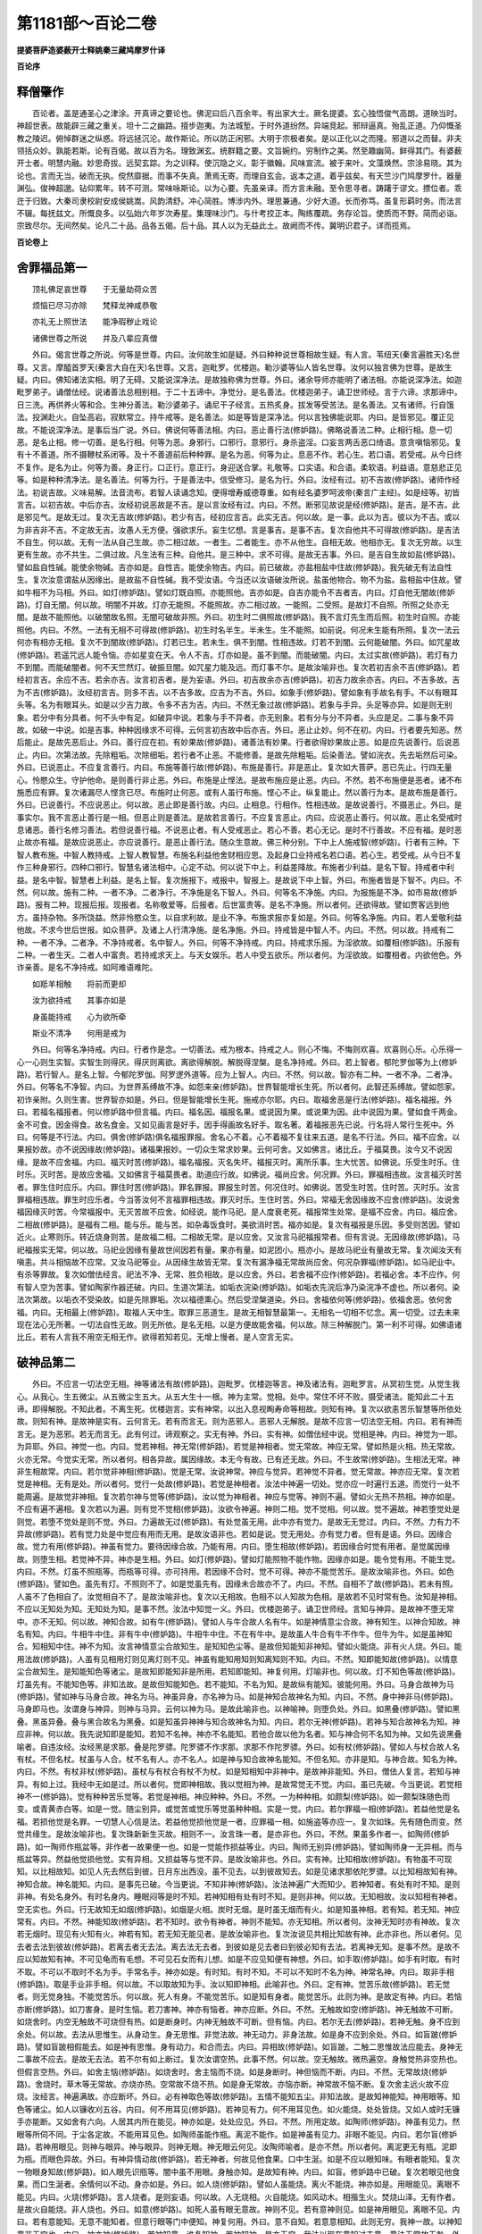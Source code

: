第1181部～百论二卷
======================

**提婆菩萨造婆薮开士释姚秦三藏鸠摩罗什译**

**百论序**

释僧肇作
--------

　　百论者。盖是通圣心之津涂。开真谛之要论也。佛泥曰后八百余年。有出家大士。厥名提婆。玄心独悟俊气高朗。道映当时。神超世表。故能辟三藏之重关。坦十二之幽路。擅步迦夷。为法城堑。于时外道纷然。异端竞起。邪辩逼真。殆乱正道。乃仰慨圣教之陵迟。俯悼群迷之纵惑。将远拯沉沦。故作斯论。所以防正闲邪。大明于宗极者矣。是以正化以之而隆。邪道以之而替。非夫领括众妙。孰能若斯。论有百偈。故以百为名。理致渊玄。统群籍之要。文旨婉约。穷制作之美。然至趣幽简。鲜得其门。有婆薮开士者。明慧内融。妙思奇拔。远契玄踪。为之训释。使沉隐之义。彰于徽翰。风味宣流。被于来叶。文藻焕然。宗涂易晓。其为论也。言而无当。破而无执。傥然靡据。而事不失真。萧焉无寄。而理自玄会。返本之道。着乎兹矣。有天竺沙门鸠摩罗什。器量渊弘。俊神超邈。钻仰累年。转不可测。常味咏斯论。以为心要。先虽亲译。而方言未融。至令思寻者。踌躇于谬文。摽位者。乖迕于归致。大秦司隶校尉安成侯姚嵩。风韵清舒。冲心简胜。博涉内外。理思兼通。少好大道。长而弥笃。虽复形羁时务。而法言不辍。每抚兹文。所慨良多。以弘始六年岁次寿星。集理味沙门。与什考挍正本。陶练覆疏。务存论旨。使质而不野。简而必诣。宗致尽尔。无间然矣。论凡二十品。品各五偈。后十品。其人以为无益此土。故阙而不传。冀明识君子。详而揽焉。

**百论卷上**

舍罪福品第一
------------

　　顶礼佛足哀世尊　　于无量劫荷众苦

　　烦恼已尽习亦除　　梵释龙神咸恭敬

　　亦礼无上照世法　　能净瑕秽止戏论

　　诸佛世尊之所说　　并及八辈应真僧

　　外曰。偈言世尊之所说。何等是世尊。内曰。汝何故生如是疑。外曰种种说世尊相故生疑。有人言。苇纽天(秦言遍胜天)名世尊。又言。摩醯首罗天(秦言大自在天)名世尊。又言。迦毗罗。优楼迦。勒沙婆等仙人皆名世尊。汝何以独言佛为世尊。是故生疑。内曰。佛知诸法实相。明了无碍。又能说深净法。是故独称佛为世尊。外曰。诸余导师亦能明了诸法相。亦能说深净法。如迦毗罗弟子。诵僧佉经。说诸善法总相别相。于二十五谛中。净觉分。是名善法。优楼迦弟子。诵卫世师经。言于六谛。求那谛中。日三洗。再供养火等和合。生神分善法。勒沙婆弟子。诵尼干子经言。五热炙身。拔发等受苦法。是名善法。又有诸师。行自饿法。投渊赴火。自坠高岩。寂默常立。持牛戒等。是名善法。如是等皆是深净法。何以言独佛能说耶。内曰。是皆邪见。覆正见故。不能说深净法。是事后当广说。外曰。佛说何等善法相。内曰。恶止善行法(修妒路)。佛略说善法二种。止相行相。息一切恶。是名止相。修一切善。是名行相。何等为恶。身邪行。口邪行。意邪行。身杀盗淫。口妄言两舌恶口绮语。意贪嗔恼邪见。复有十不善道。所不摄鞭杖系闭等。及十不善道前后种种罪。是名为恶。何等为止。息恶不作。若心生。若口语。若受戒。从今日终不复作。是名为止。何等为善。身正行。口正行。意正行。身迎送合掌。礼敬等。口实语。和合语。柔软语。利益语。意慈悲正见等。如是种种清净法。是名善法。何等为行。于是善法中。信受修习。是名为行。外曰。汝经有过。初不吉故(修妒路)。诸师作经法。初说吉故。义味易解。法音流布。若智人读诵念知。便得增寿威德尊重。如有经名婆罗呵波帝(秦言广主经)。如是经等。初皆言吉。以初吉故。中后亦吉。汝经初说恶故是不吉。是以言汝经有过。内曰。不然。断邪见故说是经(修妒路)。是吉。是不吉。此是邪见气。是故无过。复次无吉故(修妒路)。若少有吉。经初应言吉。此实无吉。何以故。是一事。此以为吉。彼以为不吉。或以为非吉非不吉。不定故无吉。汝愚人无方便。强欲求乐。妄生忆想。言是事吉。是事不吉。复次自他共不可得故(修妒路)。是吉法不自生。何以故。无有一法从自己生故。亦二相过故。一者生。二者能生。亦不从他生。自相无故。他相亦无。复次无穷故。以生更有生故。亦不共生。二俱过故。凡生法有三种。自他共。是三种中。求不可得。是故无吉事。外曰。是吉自生故如盐(修妒路)。譬如盐自性碱。能使余物碱。吉亦如是。自性吉。能使余物吉。内曰。前已破故。亦盐相盐中住故(修妒路)。我先破无有法自性生。复次汝意谓盐从因缘出。是故盐不自性碱。我不受汝语。今当还以汝语破汝所说。盐虽他物合。物不为盐。盐相盐中住故。譬如牛相不为马相。外曰。如灯(修妒路)。譬如灯既自照。亦能照他。吉亦如是。自吉亦能令不吉者吉。内曰。灯自他无闇故(修妒路)。灯自无闇。何以故。明闇不并故。灯亦无能照。不能照故。亦二相过故。一能照。二受照。是故灯不自照。所照之处亦无闇。是故不能照他。以破闇故名照。无闇可破故非照。外曰。初生时二俱照故(修妒路)。我不言灯先生而后照。初生时自照。亦能照他。内曰。不然。一法有无相不可得故(修妒路)。初生时名半生。半未生。生不能照。如前说。何况未生能有所照。复次一法云何亦有相亦无相。复次不到闇故(修妒路)。灯若已生。若未生。俱不到闇。性相违故。灯若不到闇。云何能破闇。外曰。如咒星故(修妒路)。若遥咒远人能令恼。亦如星变在天。令人不吉。灯亦如是。虽不到闇。而能破闇。内曰。太过实故(修妒路)。若灯有力不到闇。而能破闇者。何不天竺然灯。破振旦闇。如咒星力能及远。而灯事不尔。是故汝喻非也。复次若初吉余不吉(修妒路)。若经初言吉。余应不吉。若余亦吉。汝言初吉者。是为妄语。外曰。初吉故余亦吉(修妒路)。初吉力故余亦吉。内曰。不吉多故。吉为不吉(修妒路)。汝经初言吉。则多不吉。以不吉多故。应吉为不吉。外曰。如象手(修妒路)。譬如象有手故名有手。不以有眼耳头等。名为有眼耳头。如是以少吉力故。令多不吉为吉。内曰。不然无象过故(修妒路)。若象与手异。头足等亦异。如是则无别象。若分中有分具者。何不头中有足。如破异中说。若象与手不异者。亦无别象。若有分与分不异者。头应是足。二事与象不异故。如破一中说。如是吉事。种种因缘求不可得。云何言初吉故中后亦吉。外曰。恶止止妙。何不在初。内曰。行者要先知恶。然后能止。是故先恶后止。外曰。善行应在初。有妙果故(修妒路)。诸善法有妙果。行者欲得妙果故止恶。如是应先说善行。后说恶止。内曰。次第法故。先除粗垢。次除细垢。若行者不止恶。不能修善。是故先除粗垢。后染善法。譬如浣衣。先去垢然后可染。外曰。已说恶止。不应复言善行。内曰。布施等善行故(修妒路)。布施是善行。非是恶止。复次如大菩萨。恶已先止。行四无量心。怜愍众生。守护他命。是则善行非止恶。外曰。布施是止悭法。是故布施应是止恶。内曰。不然。若不布施便是恶者。诸不布施悉应有罪。复次诸漏尽人悭贪已尽。布施时止何恶。或有人虽行布施。悭心不止。纵复能止。然以善行为本。是故布施是善行。外曰。已说善行。不应说恶止。何以故。恶止即是善行故。内曰。止相息。行相作。性相违故。是故说善行。不摄恶止。外曰。是事实尔。我不言恶止善行是一相。但恶止则是善法。是故若言善行。不应复言恶止。内曰。应说恶止善行。何以故。恶止名受戒时息诸恶。善行名修习善法。若但说善行福。不说恶止者。有人受戒恶止。若心不善。若心无记。是时不行善故。不应有福。是时恶止故亦有福。是故应说恶止。亦应说善行。是恶止善行法。随众生意故。佛三种分别。下中上人施戒智(修妒路)。行者有三种。下智人教布施。中智人教持戒。上智人教智慧。布施名利益他舍财相应思。及起身口业持戒名若口语。若心生。若受戒。从今日不复作三种身邪行。四种口邪行。智慧名诸法相中。心定不动。何以说下中上。利益差降故。布施者少利益。是名下智。持戒者中利益。是名中智。智慧者上利益。是名上智。复次施报下。戒报中。智报上。是故说下中上智。外曰。布施者皆是下智不。内曰。不然。何以故。施有二种。一者不净。二者净行。不净施是名下智人。外曰。何等名不净施。内曰。为报施是不净。如市易故(修妒路)。报有二种。现报后报。现报者。名称敬爱等。后报者。后世富贵等。是名不净施。所以者何。还欲得故。譬如贾客远到他方。虽持杂物。多所饶益。然非怜愍众生。以自求利故。是业不净。布施求报亦复如是。外曰。何等名净施。内曰。若人爱敬利益他故。不求今世后世报。如众菩萨。及诸上人行清净施。是名净施。外曰。持戒皆是中智人不。内曰。不然。何以故。持戒有二种。一者不净。二者净。不净持戒者。名中智人。外曰。何等不净持戒。内曰。持戒求乐报。为淫欲故。如覆相(修妒路)。乐报有二种。一者生天。二者人中富贵。若持戒求天上。与天女娱乐。若人中受五欲乐。所以者何。为淫欲故。如覆相者。内欲他色。外诈亲善。是名不净持戒。如阿难语难陀。

　　如羝羊相触　　将前而更却

　　汝为欲持戒　　其事亦如是

　　身虽能持戒　　心为欲所牵

　　斯业不清净　　何用是戒为

　　外曰。何等名净持戒。内曰。行者作是念。一切善法。戒为根本。持戒之人。则心不悔。不悔则欢喜。欢喜则心乐。心乐得一心一心则生实智。实智生则得厌。得厌则离欲。离欲得解脱。解脱得涅槃。是名净持戒。外曰。若上智者。郁陀罗伽等为上(修妒路)。若行智人。是名上智。今郁陀罗伽。阿罗逻外道等。应为上智人。内曰。不然。何以故。智亦有二种。一者不净。二者净。外曰。何等名不净智。内曰。为世界系缚故不净。如怨来亲(修妒路)。世界智能增长生死。所以者何。此智还系缚故。譬如怨家。初诈亲附。久则生害。世界智亦如是。外曰。但是智能增长生死。施戒亦尔耶。内曰。取福舍恶是行法(修妒路)。福名福报。外曰。若福名福报者。何以修妒路中但言福。内曰。福名因。福报名果。或说因为果。或说果为因。此中说因为果。譬如食千两金。金不可食。因金得食。故名食金。又如见画言是好手。因手得画故名好手。取名著。着福报恶先已说。行名将人常行生死中。外曰。何等是不行法。内曰。俱舍(修妒路)俱名福报罪报。舍名心不着。心不着福不复往来五道。是名不行法。外曰。福不应舍。以果报妙故。亦不说因缘故(修妒路)。诸福果报妙。一切众生常求妙果。云何可舍。又如佛言。诸比丘。于福莫畏。汝今又不说因缘。是故不应舍福。内曰。福灭时苦(修妒路)。福名福报。灭名失坏。福报灭时。离所乐事。生大忧苦。如佛说。乐受生时乐。住时乐。灭时苦。是故应舍福。又如佛言于福莫畏者。助道应行故。如佛说。福尚应舍。何况罪。外曰。罪福相违故。汝言福灭时苦者。罪生住时应乐。内曰。罪住时苦(修妒路)。罪名罪报。罪报生时苦。何况住时。如佛说。苦受生时苦。住时苦。灭时乐。汝言罪福相违故。罪生时应乐者。今当答汝何不言福罪相违故。罪灭时乐。生住时苦。外曰。常福无舍因缘故不应舍(修妒路)。汝说舍福因缘灭时苦。今常福报中。无灭苦故不应舍。如经说。能作马祀。是人度衰老死。福报常生处常。是福不应舍。内曰。福应舍。二相故(修妒路)。是福有二相。能与乐。能与苦。如杂毒饭食时。美欲消时苦。福亦如是。复次有福报是乐因。多受则苦因。譬如近火。止寒则乐。转近烧身则苦。是故福二相。二相故无常。是以应舍。又汝言马祀福报常者。但有言说。无因缘故(修妒路)。马祀福报实无常。何以故。马祀业因缘有量故世间因若有量。果亦有量。如泥团小。瓶亦小。是故马祀业有量故无常。复次闻汝天有嗔恚。共斗相恼故不应常。又汝马祀等业。从因缘生故皆无常。复次有漏净福无常故尚应舍。何况杂罪福(修妒路)。如马祀业中。有杀等罪故。复次如僧佉经言。祀法不净、无常、胜负相故。是以应舍。外曰。若舍福不应作(修妒路)。若福必舍。本不应作。何有智人空为苦事。譬如陶家作器还破。内曰。生道次第法。如垢衣浣染(修妒路)。如垢衣先浣后净乃染浣净不虚也。所以者何。染法次第故。以垢衣不受染故。如是先除罪垢。次以福德熏心。然后受涅槃道染。外曰。舍福依何等(修妒路)。依福舍恶。依何舍福。内曰。无相最上(修妒路)。取福人天中生。取罪三恶道生。是故无相智慧最第一。无相名一切相不忆念。离一切受。过去未来现在法心无所著。一切法自性无故。则无所依。是名无相。以是方便故能舍福。何以故。除三种解脱门。第一利不可得。如佛语诸比丘。若有人言我不用空无相无作。欲得若知若见。无增上慢者。是人空言无实。

破神品第二
----------

　　外曰。不应言一切法空无相。神等诸法有故(修妒路)。迦毗罗。优楼迦等言。神及诸法有。迦毗罗言。从冥初生觉。从觉生我心。从我心。生五微尘。从五微尘生五大。从五大生十一根。神为主常。觉相。处中。常住不坏不败。摄受诸法。能知此二十五谛。即得解脱。不知此者。不离生死。优楼迦言。实有神常。以出入息视眴寿命等相故。则知有神。复次以欲恚苦乐智慧等所依处故。则知有神。是故神是实有。云何言无。若有而言无。则为恶邪人。恶邪人无解脱。是故不应言一切法空无相。内曰。若有神而言无。是为恶邪。若无而言无。此有何过。谛观察之。实无有神。外曰。实有神。如僧佉经中说。觉相是神。内曰。神觉为一耶。为异耶。外曰。神觉一也。内曰。觉若神相。神无常(修妒路)。若觉是神相者。觉无常故。神应无常。譬如热是火相。热无常故。火亦无常。今觉实无常。所以者何。相各异故。属因缘故。本无今有故。已有还无故。外曰。不生故常(修妒路)。生相法无常。神非生相故常。内曰。若尔觉非神相(修妒路)。觉是无常。汝说神常。神应与觉异。若神觉不异者。觉无常故。神亦应无常。复次若觉是神相。无有是处。所以者何。觉行一处故(修妒路)。若觉是神相者。汝法中神遍一切处。觉亦应一时遍行五道。而觉行一处不能周遍。是故觉非神相。复次若尔神与觉等(修妒路)。汝以觉为神相者。神应与觉等。神则不遍。譬如火无热不热相。神亦如是。不应有遍不遍相。复次若以为遍。则有觉不觉相(修妒路)。汝欲令神遍。神则二相。觉不觉相。何以故。觉不遍故。神若堕觉处是则觉。若堕不觉处是则不觉。外曰。力遍故无过(修妒路)。有处觉虽无用。此中亦有觉力。是故无无觉过。内曰。不然。力有力不异故(修妒路)。若有觉力处是中觉应有用而无用。是故汝语非也。若如是说。觉无用处。亦有觉力者。但有是语。外曰。因缘合故。觉力有用(修妒路)。神虽有觉力。要待因缘合故。乃能有用。内曰。堕生相故(修妒路)。若因缘合时觉有用者。是觉属因缘故。则堕生相。若觉神不异。神亦是生相。外曰。如灯(修妒路)。譬如灯能照物不能作物。因缘亦如是。能令觉有用。不能生觉。内曰。不然。灯虽不照瓶等。而瓶等可得。亦可持用。若因缘不合时。觉不可得。神亦不能觉苦乐。是故汝喻非也。外曰。如色(修妒路)。譬如色。虽先有灯。不照则不了。如是觉虽先有。因缘未合故亦不了。内曰。不然。自相不了故(修妒路)。若未有照。人虽不了色相自了。汝觉相自不了。是故汝喻非也。复次以无相故。色相不以人知故为色相。是故若不见时常有色。汝知是神相。不应以无知处为知。无知处为知。是事不然。汝法中知觉一义。外曰。优楼迦弟子。诵卫世师经。言知与神异。是故神不堕无常中。亦不无知。何以故。神知合故。如有牛(修妒路)。譬如人与牛合故人名有牛。如是神情意尘合故。神有知生。以神合知故。神名有知。内曰。牛相牛中住。非有牛中(修妒路)。牛相牛中住。不在有牛中。是故虽人牛合有牛不作牛。但牛为牛。如是虽神知合。知相知中住。神不为知。汝言神情意尘合故知生。是知知色尘等。是故但知能知非神知。譬如火能烧。非有火人烧。外曰。能用法故(修妒路)。人虽有见相用灯则见离灯则不见。神虽有能知用知则知离知则不知。内曰。不然。知即能知故(修妒路)。以情意尘合故知生。是知能知色等诸尘。是故知即能知非是所用。若知即能知。神复何用。灯喻非也。何以故。灯不知色等故(修妒路)。灯虽先有。不能知色等。非知法故。是故但知能知色。若不能知。不名为知。是故纵有能知。彼能何用。外曰。马身合故神为马(修妒路)。譬如神与马身合故。神名为马。神虽异身。亦名神为马。如是神知合故神名为知。内曰。不然。身中神非马(修妒路)。马身即马也。汝谓身与神异。则神与马异。云何以神为马。是故此喻非也。以神喻神。则堕负处。外曰。如黑叠(修妒路)。譬如黑叠。黑虽异叠。叠与黑合故名为黑叠。如是知虽异神神与知合故神名为知。内曰。若尔无神(修妒路)。若神与知合故神名为知。神应非神。何以故。我先说知即是能知。若知不名神。神亦不名能知。若他合故以他为名者。知与神合何不名知为神。又如先说黑叠喻者。自违汝经。汝经黑是求那。叠是陀罗骠。陀罗骠不作求那。求那不作陀罗骠。外曰。如有杖(修妒路)。譬如人与杖合故人名有杖。不但名杖。杖虽与人合。杖不名有人。亦不名人。如是神与知合故神名能知。不但名知。亦非是知。与神合故。知名为神。内曰。不然。有杖非杖(修妒路)。虽杖与有杖合有杖不为杖。如是知相知中非神中。是故神非能知。外曰。僧佉人复言。若知与神异。有如上过。我经中无如是过。所以者何。觉即神相故。我以觉相为神。是故常觉无不觉。内曰。虽已先破。今当更说。若觉相神不一(修妒路)。觉有种种苦乐觉等。若觉是神相。神应种种。外曰。不然。一为种种相。如颇梨(修妒路)。如一颇梨珠随色而变。或青黄赤白等。如是一觉。随尘别异。或觉苦或觉乐等觉虽种种相。实是一觉。内曰。若尔罪福一相(修妒路)。若益他觉是名福。若损他觉是名罪。一切慧人心信是法。若益他觉损他觉是一者。应罪福一相。如施盗等亦应一。复次如珠。先有随色而变。然觉共缘生。是故汝喻非也。复次珠新新生灭故。相则不一。汝言珠一者。是亦非也。外曰。不然。果虽多作者一。如陶师(修妒路)。如一陶师作瓶盆等。非作者一故果便一也。如是一觉能作损益等业。内曰。陶师无别异(修妒路)。譬如陶师身一无异相。而与瓶盆等异。然益他觉损他觉。实有异相。又损益等与觉不异。是故汝喻非也。外曰。实有神。比知相故(修妒路)。有物虽不可现知。以比相故知。如见人先去然后到彼。日月东出西没。虽不见去。以到彼故知去。如是见诸求那依陀罗骠。以比知相故知有神。神知合故。神名能知。内曰。是事先已破。今当更说。不知非神(修妒路)。汝法神遍广大而知少。若神知者。有处有时不知。是则非神。有处名身外。有时名身内。睡眠闷等是时不知。若神知相有处有时不知。是则非神。何以故。无知相故。汝以知相有神者。空无实也。外曰。行无故知无如烟(修妒路)。如烟是火相。炭时无烟。是时虽无烟而有火。如是知虽神相。若有知。若无知。神应常有。内曰。不然。神能知故(修妒路)。若不知时。欲令有神者。神则不能知。亦无知相。所以者何。汝神无知时亦有神故。复次若无烟时。现见有火知有火。神若有知。若无知无能见者。是故汝喻非也。复次汝说见共相比知故有神。此亦非也。所以者何。见去者去法到彼故(修妒路)。若离去者无去法。离去法无去者。到彼如是见去者曰到彼必知有去法。若离神无知。是事不然。是故不应以知故知有神。不可见龟而有毛想。不可见石女而有儿想。如是不应见知便有神想。外曰。如手取(修妒路)。如手有时取。有时不取。不可以不取时不名为手。手常名手。神亦如是。有时知。有时不知。不可以不知时不名为神。神常名神。内曰。取非手相(修妒路)。取是手业非手相。何以故。不以取故知为手。汝以知即神相。此喻非也。外曰。定有神。觉苦乐故(修妒路)。若无觉者。则无觉身独。不能觉苦乐。何以故。死人有身。不能觉苦乐。如是知有身者。能觉苦乐。此则为神。是故定有神。内曰。若恼亦断(修妒路)。如刀害身。是时生恼。若刀害神。神亦有恼者。神亦应断。外曰。不然。无触故如空(修妒路)。神无触故不可断。如烧舍时。内空无触故不可烧但有热。如是断身时。内神无触故不可断。但有恼。内曰。若尔无去(修妒路)。若神无触。身不应到余处。何以故。去法从思惟生。从身动生。身无思惟。非觉法故。神无动力。非身法故。如是身不应到余处。外曰。如盲跛(修妒路)。譬如盲跛相假能去。如是神有思惟。身有动力。和合而去。内曰。异相故(修妒路)。如盲跛。二触二思惟故法应能去。身神无二事故不应去。是故无去法。若不尔有如上断过。复次汝谓空热。此事不然。何以故。空无触故。微热遍空。身触觉热非空热也。但假言空热。外曰。如舍主恼(修妒路)。如烧舍时。舍主恼而不烧。如是身断时。神但恼而不断。内曰。不然。无常故烧(修妒路)。舍烧时。草木等无常故。亦烧亦热。空常故不烧不热。如是身无常故。亦恼亦断。神常故不恼不断。复次舍主远火故不应烧。汝经言。神遍满故。亦应断坏。外曰。必有神取色等故(修妒路)。五情不能知五尘。非知法故。是故知神能知。神用眼等。知色等诸尘。如人以镰收刈五谷。内曰。何不用耳见(修妒路)。若神见有力。何不用耳见色。如火能烧。处处皆烧。又如人或时无镰手亦能断。又如舍有六向。人居其内所在能见。神亦如是。处处应见。外曰。不然。所用定故。如陶师(修妒路)。神虽有见力。然眼等所伺不同。于尘各定故。不能用耳见色。如陶师虽能作瓶。离泥不能作。如是神虽有见力。非眼不能见。内曰。若尔盲(修妒路)。若神用眼见。则神与眼异。神与眼异。则神无眼。神无眼云何见。汝陶师喻者。是亦不然。所以者何。离泥更无有瓶。泥即为瓶。而眼色异故。外曰。有神异情动故(修妒路)。若无神者。何故见他食果。口中生涎。如是不应以眼知味。有眼者能知。复次一物眼身知故(修妒路)。如人眼先识瓶等。闇中虽不用眼。身触亦知。是故知有神。内曰。如盲。修妒路中已破。复次若眼见他食果。而口生涎者。余情何以不动。身亦如是。外曰。如人烧(修妒路)。譬如人虽能烧。离火不能烧。神亦如是。用眼能见。离眼不能见。内曰。火烧(修妒路)。言人烧者。是则妄语。何以故。人无烧相。火自能烧。如风动木。相揩生火。焚烧山泽。无有作者。是故火自能烧。非人烧也。外曰。如意(修妒路)。如死人虽有眼无意故。神则不见。若有意神则见。如是神用眼见。离眼不见。内曰。若有意能知。无意不能知者。但意行眼等门中便知。神复何用。外曰。意不自知。若意意相知。此则无穷。我神一故。以神知意非无穷也。内曰。神亦神(修妒路)。若神知意。谁复知神。若神知神。是亦无穷。我法以现在意知过去意。意法无常故无咎。外曰。云何除神(修妒路)。若除神云何但意知诸尘。内曰。如火热相(修妒路)。譬如火热。无有作者。火性自热。无有不热之火。如是意是知相。虽复离神性知故能知。神知异故神不应知。外曰。应有神宿习念相续故。生时忧喜行(修妒路)。如小儿生。便知行忧喜等事。无有教者。以先世宿习忆念相续故。今世还为种种业。是故知有神亦常相。内曰。遍云何念(修妒路)。神常遍诸尘。无不念时。念从何生。复次若念一切处生。念亦应遍一切处。如是一切处应一时念。若念分分处生。神则有分。有分故无常。复次若神无知。若知非神。此事先已破。外曰。合故念生(修妒路)。若神意合。以势发故念生。何以故。神意虽合。势不发者。则念不生。内曰。虽先已破。今当重说。神若知相。不应生念。若非知相。亦不应生念。复次若念知(修妒路)。若念生是时知。若念不生。是时不知。应念即是知。神复何用。外曰。应有神。左见右识故(修妒路)。如人先左眼见。后右眼识。不应彼见此识。以内有神故。左见右识。内曰。共答二眼(修妒路)。分知不名知。复次若尔无知。复次遍云何念。复次若念知。复次何不用耳见。复次若尔盲。复次如左眼见。不应右眼识。神亦不应此分见彼分识。是故不应以左眼见。右眼识故。便有神。外曰。念属神故神知(修妒路)。念名神法。是念神中生。是故神用念知。内曰。不然。分知不名知(修妒路)。若神一分处知生。神则分知。若神分知。神不名知。外曰。神知非分知。何以故。神虽分知。神名知。如身业(修妒路)。譬如身分手有所作名为身作。如是神虽分知。神名知。内曰。若尔无知(修妒路)。汝法神遍意少。神意合故神知生。是知与意等少。若以少知神名知者。汝何不言以多不知故神名不知。又汝身业喻者。此事不然。何以故。分有分一异不可得故。外曰。如衣分烧(修妒路)。譬如衣一分烧名为烧衣。如是神虽一分知。名为神知。内曰。烧亦如是(修妒路)。若衣一分烧。不名为烧。应名分烧。汝以一分烧故衣名烧者。今多不烧应名不烧。何以故。是衣多不烧。实有用故。是以莫着语言。

破一品第三
----------

　　外曰。应有神。有一瓶等。神所有故(修妒路)。若有神则有神所有。若无神则无神所有。有一瓶等是神所有故有神。内曰。不然。何以故。神已不可得故。今思惟有一瓶等。若以一有。若以异有。二俱有过。外曰。有一瓶等。若以一有。有何过。内曰。若有一瓶一。如一一切成。若不成。若颠倒(修妒路)。若有一瓶一者。如因陀罗释迦憍尸迦。其有因陀罗处。则有释迦憍尸迦。如是随有处则有一瓶。随一处则有有瓶。随瓶处则有有一。若尔衣等诸物亦应是瓶。有一瓶一故。如是其有一物皆应是瓶。今瓶衣等物悉应是一。复次有常故一瓶亦应常。复次若说有则说一瓶。复次一是数。有瓶。亦应是数。复次若瓶五身。有一亦应五身。若瓶有形有对。有一亦应有形有对。若瓶无常。有一亦应无常。是名如一一切成。若处处有。是中无瓶。今处处瓶是亦无瓶。有不异故。复次事事有。不是瓶。今瓶则非瓶。有不异故。复次若说有。不摄一瓶。今说一瓶。亦不应摄一瓶。有不异故。复次若有非瓶。瓶亦非瓶。有不异故。是名如一一切不成。若欲说瓶应说有。欲说有应说瓶。复次汝瓶成故。有一亦成。若有一成故瓶亦应成。以一故是名如一一切颠倒(此中四纸辩名字无可传译)。外曰。物有一故无过(修妒路)。物是有。亦是一。是故若有瓶处必有有一。非有一处皆是瓶。复次若说瓶。当知已摄有一。非说有一必摄瓶。内曰。瓶有二。何故二无瓶(修妒路)。若有一瓶一。何故有一处无瓶。复次云何说有一不摄瓶。外曰。瓶中瓶有定故(修妒路)。瓶中瓶有与瓶不异。而异于衣物等。是故在在处瓶。是中有瓶有。亦在在处瓶有。是中有瓶非在在有处有瓶。内曰。不然。瓶有不异故(修妒路)。有是总相。何以故。若说有则信瓶等诸物。若说瓶不信衣等诸物。是故瓶是别相。有是总相。云何为一。外曰。如父子(修妒路)。譬如一人亦子亦父。如是总相亦是别相。别相亦是总相。内曰。不然。子故父(修妒路)。若未生子不名为父。子生然后为父。复次是喻同我。汝则非也。外曰。应有瓶。皆信故(修妒路)。世人眼见信有瓶用。是故应有瓶。内曰。有不异故一切无(修妒路)。若瓶与有不异者。瓶应是总相非别相。别相无故。总相亦无。因有别相故有总相。若无别相则无总相。是二无故。一切皆无。外曰。如足分等名身(修妒路)。如头足分等。虽不异身。非但足为身。如是瓶与有虽不异。而瓶非总相。内曰。若足与身不异。何故足不为头(修妒路)。若头足分等。与身不异者。足应是头。是二与身不异故。如因陀罗释迦不异故。因陀罗即释迦。外曰。诸分异故无过(修妒路)。分有分不异。非分分不异。是故头足不一。内曰。若尔无身(修妒路)。若足与头异。头与足分等异。如是。但有诸分。更无有分。名之为身。外曰。不然。多因一果现故。如色等是瓶(修妒路)。如色分等多因现一瓶果。此中非但色为瓶。亦不离色为瓶。是故色分等不为一。足分等与身亦如是。内曰。如色等瓶亦不一(修妒路)。若瓶与色声香味触五分不异者。不应言一瓶。若言一瓶。色分等亦应一。色等与瓶不异故。外曰。如军林(修妒路)。若象马车步。多众合故名为军。又松柏等。多树合故名为林。非独松为林。亦不离松为林。军亦尔。如是非一色名为瓶。亦不离色为瓶。内曰。众亦如瓶(修妒路)。若松柏等。与林不异者。不应言一林。若言一林者。松柏等亦应一。与林不异故。如松树根茎。枝节华叶。亦应如是破。如军等一切物。尽应如是破。外曰。受多瓶故(修妒路)。汝说色分等多(修妒路)。瓶亦应多。是故欲破一瓶而受多瓶。内曰。非色等多故瓶多(修妒路)。我说汝过非受多瓶。汝自言色分等多。无别瓶法为色等果。外曰。有果。以不破因。有因故果成(修妒路)。汝破瓶果。不破色等瓶因。若有因必有果。无无果因。复次色等瓶因。是微尘果。汝受色等故。因果俱成。内曰。如果无因亦无(修妒路)。如瓶与色等多分不异故。瓶不应一。今色等多分与瓶不异故。色等不应多。又如汝言。无无果因。今果破故。因亦自破。汝法因果一故。复次三世为一(修妒路)。泥团时现在。瓶时未来。土时过去。若因果一。泥团中应有瓶土。是故三世时为一。已作今作当作者。如是语坏。外曰。不然。因果相待成故。如长短(修妒路)。如因长见短。因短见长。如是泥团观瓶则是因。观土则是果。内曰。因他相违共过故。非长中长相。亦非短中及共中(修妒路)。若实有长相。若长中有。若短中有。若共中有。是不可得。何以故。长中无长相。以因他故。因短故为长短中亦无长性。相违故。若短中有长。不名为短。长短共中亦无长。二俱过故。若长中有。若短中有。先说有过。短相亦如是。若无长短。云何相待。

破异品第四
----------

　　外曰。汝先言。有一瓶异。是亦有过。有何等过。内曰。若有等异一一无(修妒路)。若有一瓶异各各无。瓶与有一异者。此瓶非有非一。有与一瓶异者。非瓶非一。一与有瓶异者。非瓶非有。如是各各失。复次若瓶失有一不应失。有失一瓶不应失。一失有瓶不应失。以异故。譬如此人灭。彼人不应灭。外曰。不然。有一合故。有一瓶成(修妒路)。有一瓶虽异瓶与有合故瓶名有。瓶与一合故瓶名一。汝言瓶失有一不应失者。是语非也。何以故。异合故。异有三种。一合异。二别异。三变异。合异者。如陀罗骠求那。别异者。如此人彼人。变异者。如牛粪团变为灰团。以异合故。瓶失一亦失。一失瓶亦失。有常故不失。内曰。若尔多瓶(修妒路)。瓶与有合故有瓶。瓶与一合故一瓶。又瓶亦瓶。是故多瓶。汝言陀罗骠求那合异故瓶失一亦失一失瓶亦失者。我欲破汝异。云何以异证异。应更说因。外曰。总相故。求那故。有一非瓶(修妒路)。有是总相故非瓶。一是求那故非瓶。瓶是陀罗骠。内曰。若尔无瓶(修妒路)。若有是总相故非瓶。一是求那故非瓶。瓶是陀罗骠故。非有非一。是则无瓶。外曰。受多瓶(修妒路)。汝先说多瓶。欲破一瓶。更受多瓶。内曰。一无故多亦无(修妒路)。汝言瓶与有合故有瓶。瓶与一合故一瓶。又瓶亦瓶。若尔世界言一瓶。而汝以为多瓶。是故一瓶为多瓶。一为多故。则无一瓶。一瓶无故多亦无。先一后多故。复次初数无故(修妒路)。数法初一。若一与瓶异。则瓶不为一。一无故多亦无。外曰。瓶与有合故(修妒路)。瓶与有合故瓶名有。非尽有。如是瓶与一合故瓶名一。非尽一。内曰。但有是语。此事先已破。若有非瓶则无瓶。今当更说瓶应非瓶(修妒路)。若瓶与有合故瓶有。是有非瓶。若瓶与非瓶合者。瓶何以不作非瓶。外曰。无无合故非非瓶(修妒路)。非瓶名无瓶。无则无合。是故瓶不作非瓶。今有有故应有合。有合故瓶有。内曰。今有合瓶故(修妒路)。若非瓶则无有。无有则无合。今有合瓶故有应为瓶。若汝谓瓶未与有合故无。无故无合。如先说。无法故无合。如是未与有合时瓶则无法。无法故不应与有合。外曰。不然。有了瓶等故如灯(修妒路)。有非但瓶等诸物因。亦能了瓶等诸物。譬如灯能照诸物。如是有能了瓶故。则知有瓶。内曰。若有法能了如灯。瓶应先有(修妒路)。今先有诸物然后以灯照了。有若如是者。有未合时。瓶等诸物应先有。若先有者。后有何用若有未合时。无瓶等诸物。有合故有者。有是作因。非了因。复次若以相可相成。何故一不作二(修妒路)。若汝以有为瓶相故。知有瓶者。若离相可相之物则不成。是故有亦变更有相。若更无相知有法为有者。瓶等亦应尔。灯喻先已破。复次如灯自照。不假外照。瓶亦自有。不待外有。外曰。如身相(修妒路)。如以足分知有分为身足更不求相。如是以有为瓶相故知有瓶有更不求相。内曰。若分中有分具者。何故头中无足(修妒路)。若有身法。于足分等中。为具有耶。为分有耶。若具有者。头中应有足。身法一故。若分有者。亦不然。何以故。有分如分(修妒路)。若足中有分与足分等。余分中亦尔者。则有分与分为一。是故无有有分名为身。如是足分等自有有分亦同破。有分无故。诸分亦无。外曰。不然。微尘在故(修妒路)。诸分不无。何以故。微尘无分。不在分中。微尘集故。能生瓶等果。是故应有有分。内曰。若集为瓶一切瓶(修妒路)。汝言微尘无分。但有是语。后当破。今当略说。微尘集为瓶时。若都集为瓶。一切微尘尽应为瓶。若不都集为瓶。一切非瓶。外曰。如缕渧集力。微尘亦尔(修妒路)。如一一缕。不能制象。一一水渧。不能满瓶。多集则能。如是。微尘集故。力能为瓶。内曰。不然。不定故(修妒路)。譬如一一石女。不能有子。一一盲人。不能见色。一一沙。不能出油。多集亦不能。如是微尘。一一不能。多亦不能。外曰。分分有力。故非不定(修妒路)。缕渧分分有力能制象。满瓶。石女盲沙。分分无力故。多亦无力。是故非不定。不应以石女盲沙为喻。内曰。分有分一异过故(修妒路)。分有分。若一若异。是过先已破。复次有分无故分亦无。若有分未有时。分不可得。云何有作力。若有分已有者。分力何用。外曰。汝是破法人(修妒路)。世人尽见瓶等诸物。汝种种因缘破。是故汝为破法人。内曰。不然。汝言有与瓶异。我说若有与瓶异。是则无瓶。复次无见有有见无等(修妒路)。汝与破法人同。乃复过甚。何以故。头足分等和合现是身。汝言非身离是已别有有分为身。复次轮轴等和合现为车。汝言离是已别有车。是故汝为妄语人。

**百论卷下**

破情品第五
----------

　　外曰。定有我所有法现前有故(修妒路)。情尘意合故知生。此知是现前知。是知实有故。情尘意有。内曰。见色已。知生何用(修妒路)。若眼先见色。然后知生者。知复何用。若先知生。然后眼见色者。是亦不然。何以故。若不见色因缘无故生亦无(修妒路)。若眼先不见色。则因缘不合。不合故知不应生。汝言情尘意合故知生。若不合时知生者。是则不然。外曰。若一时生有何过。内曰。若一时生。是事不然。生无生共不一时生。有故无故。先已破故(修妒路)。若见知先有。相待一时生。若先无。若先半有半无。于三中。一时生者。是则不然。何以故。若先有见知者。不应更生。以有故。若先无者。亦不应生。以无故。若无者。则无相待。亦无生。若半有半无者。前二修妒路各已破故。复次一法云何亦有亦无。复次若一时生。知不待见。见不待知。复次眼为到色见耶。为不到色见耶若眼去。远迟见(修妒路)。若眼去到色乃见者。远色应迟见。近色应速见。何以故去法尔故。而今近瓶远月一时见。是故知眼不去。若不去则无和合。复次若眼力不到色。而见色者。何故见近不见远远近应一时见。复次眼设去者。为见已去耶。为不见去耶。若见已去。复何用(修妒路)。若眼先见色。事已辨去。复何用。若不见去。不如意所取(修妒路)。若眼先不见色而去者。如意所取则不能取。眼无知故。趣东则西。复次无眼处亦不取(修妒路)。若眼去到色而取色者。身则无眼。身无眼故。此则无取。若眼不去。而取色者。色则无眼。色无眼故。彼亦无取。复次若眼不去。而取色者。应见天上色。及障外色。然不见。是故此事非也。外曰。眼相见故(修妒路)。见是眼相。于缘中有力能取。性自尔故。内曰。若眼见相自见眼(修妒路)。若眼见相。如火热相。自热能令他热。如是眼若见相应自见眼。然不见。是故眼非见相。外曰。如指(修妒路)。眼虽见相。不自见眼。如指端不能自触。如是眼虽见相。不能自见。内曰。不然。触指业故(修妒路)。触是指业非指相。汝言见是眼相者。何不自见眼。是故指喻非也。外曰。光意去故见色(修妒路)。眼光及意去故。到彼能取色。内曰。若意去到色。此无觉(修妒路)。意若到色者。意则在彼。意若在彼。身则无意。犹如死人。然意实不去。远近一时取故。虽念过去未来。念不在过去未来。念时不去故。外曰意在身(修妒路)。意虽在身。而能远知。内曰。若尔不合(修妒路)。若意在身。而色在彼。色在彼故。则无和合。若无和合。不能取色。外曰。不然。意光色合故见(修妒路)。眼意在身和合。以意力故。令眼光与色合。如是见色。是故不失和合。内曰。若和合故见生无见者(修妒路)。汝谓和合故见色。若言但眼见色。但意取色者。是事不然。外曰。受和合故取色成(修妒路)。汝受和合。则有和合。若有和合。应有取色。内曰。意非见。眼非知。色非见知。云何见(修妒路)。意异眼故。意非见相。非见相故。不能见眼。四大造故。非知相。非知相故。不能知色。亦非见相。亦非知相。如是虽复和合。云何取色。耳鼻舌身亦如是破。

破尘品第六
----------

　　外曰。应有情瓶等可取故(修妒路)。今现见瓶等诸物可取故。若诸情不能取诸尘。当用何等取。是故知有情能取瓶等诸物。内曰。非独色是瓶。是故瓶非现见(修妒路)。瓶中色现可见。香等不可见。不独色为瓶。香等合为瓶。瓶若现可见者。香等亦应现可见。而不可见。是故瓶非现见。外曰。取分故一切取信故(修妒路)。瓶一分可见故瓶名现见。何以故。人见瓶已信知我见是瓶。内曰。若取分不一切取(修妒路)。瓶一分色可见。香分等不可见今分不作有分。若分作有分者。香等诸分亦应可见。是故瓶非尽可见。是事如破一破异中说。外曰。有瓶可见。受色现可见故(修妒路)。汝受色现见故。瓶亦应现见。内曰。若此分现见。彼分不现见(修妒路)。汝谓色现见。是事不然。色有形故。彼分中分不现见。以此分障故。彼分亦如是复次如前若收分不一切取彼应答此。外曰。微尘无分故不尽破(修妒路)。微尘无分故。一切现见。有何过。内曰。微尘非现见(修妒路)。汝经言。微尘非现见。是故不能成现见法。若微尘亦现见。与色同破。外曰。瓶应现见。世人信故(修妒路)。世人尽信瓶是现见有用故。内曰。现见无非瓶无(修妒路)。汝谓若不现见瓶。是时无瓶者。是事不然。瓶虽不现见非无瓶。是故瓶非现见外曰。眼合故无过(修妒路)。瓶虽现见相眼未会时人自不见。是瓶非不现见相。内曰。如现见生无有亦非实(修妒路)。若瓶未与眼合时未有异相。后见时有少异相生者。当知此瓶现见相生今实无异相生。是故现见相不生。如现见相生无瓶有亦无。外曰。五身一分破。余分有(修妒路)。五身是瓶。汝破一色。不破香等。今香等不破故应有尘。内曰。若不一切触云何色等合(修妒路)。汝言。五身为瓶。是语不然。何以故。色等一分是触。余分非触。云何触不触合。是故非五身为瓶。外曰。瓶合故(修妒路)。色分等各各不合。而色分等与瓶合。内曰。异除云何瓶触合(修妒路)。若瓶与触异者。瓶则非触。非触云何与触合。若除色等。更无瓶法。若无瓶法。云何触与瓶合。外曰。色应现见信经故(修妒路)。汝经言。色名四大。及四大造。造色分中。色入所摄。是现见。汝云何言无现见色。内曰。四大非眼见。云何生现见(修妒路)。地坚相。水湿相。火热相。风动相。是四大非眼见者。此所造色应非现见。外曰。身根取故四大有(修妒路)。今身根取四大故四大有。是故火等诸物四大所造亦应有。内曰。火中一切热故(修妒路)。四大中但火是热相。余非热相。今火中四大都是热相。是故火不为四身。若余不热不名为火。是故火不为四身。地坚相。水湿相。风动相亦如是。外曰。色应可见。现在时有故(修妒路)。以眼情等现在时取尘故。是名现在时。若眼情等不能取色尘等则无现在时。今实有现在时。是故色可见。内曰。若法后故初亦故(修妒路)。若法后故相现。是相非故时生。初生时已随有。微故不知。故相转现。是时可知。如人着屐。初已微故随之。不觉不知。久则相现。若初无故后亦无。是应常新。若然者故相不应生。是以初微故随之后则相现。今诸法不住故。则无住时。若无住时。无取尘处。外曰。受新故故。有现在时(修妒路)。汝受新相故相。观生时名为新。观异时名为故。是二相非过去时可取。亦非未来时可取。以现在时故。新故相可取。内曰。不然。生故新。异故故(修妒路)。若法久生新相已过是新相。异新则名故。若故相生故则为新。是新是故但有言说。第一义中无新无中无故。外曰。若尔得何利。内曰。得永离(修妒路)。若新不作中。中不作故。如种子芽茎节坏华实等各不合。各不合故诸法不住。不住故远离。远离故不可得取。

破因中有果品第七
----------------

　　外曰。诸法非不住。有不失故。无不生故(修妒路)。有相诸法如泥团。从团底。从底腹。从腹咽。从咽口。前后为因果。种种果生时。种种因不失。若因中无果。果则不生。但因变为果。是故有诸法。内曰。若果生故有不失。因失故有失(修妒路)。汝言瓶果生时泥团不失。瓶即是泥团。若瓶果生。是时失泥团因故。是则无因。若泥团不失。不应分别泥团瓶有异。今实见形、时、力．知．名等有异故有应失。外曰。如指屈申(修妒路)。指虽屈申形异。实是一指。如是泥团形瓶形虽异。而泥不异。内曰。不然业能异故(修妒路)。屈申是指业。指是能。若业即是能者。屈时应失指。复次屈申应是一。如汝经泥团即是瓶故。指喻非也。外曰。如少壮老(修妒路)。如一人身亦少亦壮亦老。因果亦如是。内曰。不一故(修妒路)。少不作壮。壮不作老。是故汝喻非也。复次若有不失。无失(修妒路)。若有不失者。泥团不应变为瓶。是则无瓶。若有不失者。无无故亦不应失。然则都无失。外曰。无失有何咎(修妒路)。若常故无失。泥团不应变为瓶。无无常有何过。内曰。若无无常。无罪福等(修妒路)。若无无常。罪福等悉亦当无。何以故。罪人常为罪人。不应为福。福人常无福人。不应为罪。罪福等者。布施窃盗。持戒犯戒等。如是皆无。外曰。因中先有果。因有故(修妒路)。若泥中先无瓶。泥不应为瓶因。内曰。若因先有果故有果。果无故因无果(修妒路)。若泥团作瓶。泥不失故。因中有果。是瓶若破。应因中无果。外曰。因果一故(修妒路)。如土因泥果。泥因瓶果。因变为果。更无异法。是故不应因中无果。内曰。若因果一。无未来(修妒路)。如泥团现在。瓶为未来。若因果一。则无未来。无未来故。亦无现在。无现在故亦无过去。如是三世乱。外曰。名等失名等生故(修妒路)。更无新法。而故法不失。但名随时异。如一泥团为瓶。瓶破为盆盆破还为泥。如是都无去来。瓶盆安在。但随时得名。其实无异。内曰。若尔因无果(修妒路)。若名失名生者。此名先无后有故因中无果。若名先有泥即是瓶。是故知非先有果。外曰。不定故(修妒路)。泥团中不定出一器。是故泥中不定有名。内曰若泥不定果亦不定(修妒路)。若泥团中瓶不定。汝言因中先有果亦不定。外曰。微形有故(修妒路)。泥团中瓶形微故难知。陶师力故。是时明了。泥中瓶虽不可知。当知泥中必有微形。有二种不可知。或无故不知。或有以因缘故不知。因缘有八。何等八。远故不知。如远国土。近故不知。如眼睫。根坏故不知。如聋盲。心不住故不知。如人意乱。细故不知。如微尘。障故不知。如壁外事。胜故不知。如大水少盐。相似故不知。如一粒米投大聚中。如是泥团中瓶。眼虽不见。要不从蒲出。是故微瓶定在泥中。内曰。若先有微形因无果(修妒路)。若瓶未生时。泥中有微形。后粗时可知者。是则因中无果。何以故。本无粗相后乃生故。是以因中无果。外曰。因中应有果。各取因故(修妒路)。因中应先有果。何以故。作瓶取泥不取蒲。若因中无果者。亦可取蒲。而人定知泥能生瓶。埏埴成器。堪受烧故。是以因中有果。内曰。若当有有。若当无无(修妒路)。汝言。泥中当出瓶故。因中先有果。今瓶破故应当无果。是以因中无果。外曰。生住坏次第有故无过(修妒路)。瓶中虽有破相。要先生次住后破。何以故。未生无破故。内曰。若先生非后无果同(修妒路)。若泥中有瓶生便坏者。何故要先生后坏。不先坏后生。汝言。未生故无破。如是瓶未生时。无住无坏。此二先无后有故。因中无果。外曰。汝破有果故。有断过(修妒路)。若因中有果为非者。应因中无果。若因中无果。则堕断灭。内曰。续故不断。坏故不常(修妒路)。汝不知耶。从谷子牙等相续故不断。谷子等因坏故不常。如是诸佛说十二分因缘生法。离因中有果。无果故不着断常。行中道入涅槃。

破因中无果品第八
----------------

　　外曰。生有故一当成(修妒路)。汝言因缘故诸法生。是生若因中先有。若因中先无。此生有故。必当有一。内曰。生无生不生(修妒路)。若有生。因中先有。因中先无。如是思惟不可得。何况无生。汝若有瓶生。为瓶初瓶时有耶。为泥团后非瓶时有耶。若瓶初瓶时有瓶生者。是事不然何以故。瓶已有故。是初中后共相因待。若无中后则无初。若有瓶初。必有中后。是故瓶已先有。生复何用。若泥团后非瓶时瓶生者。是亦不然。何以故。未有故。若瓶无初中后。是则无瓶。若无瓶云何有瓶生。复次若有瓶生。若泥团后瓶时应有。若瓶初泥团时应有。泥团后瓶时无瓶生。何以故。已有故亦非瓶初泥团时有瓶生。何以故。未有故。外曰。生时生故无咎(修妒路)。我不言若已生。若未生有瓶生。第二法生时是生。内曰。生时亦如是(修妒路)。生时如先说。若生是则生已若未生。云何有生。生时名半生半未生。二俱过。亦如前破。是故无生。外曰。生成一义故(修妒路)。我不言瓶生已有生。亦不言未生有生。今瓶现成。是即瓶生。内曰。若尔生后(修妒路)。成名生已。若无生无初无中。若无初亦无中无成。是故不应以成为生。生在后故。外曰。初中后次第生故无咎(修妒路)。泥团次第生瓶底腹咽口等。初中后次第生。非泥团次有成瓶。是故非泥团时有瓶生。亦非瓶时有瓶生。亦非无瓶生。内曰。初中后非次第生(修妒路)。初名无前有后。中名有前有后。后名有前无后。如是初中后共相因待。若离云何有。是故初中后不应次第生。一时生亦不然(修妒路)。若一时生。不应言是初是中是后。亦不相因待。是故不然。外曰。如生住坏(修妒路)。如有为相。生住坏次第有。初中后亦如是。内曰。生住坏亦如是(修妒路)。若次第有。若一时有。是二不然。何以故。无住则无生。若无住有生者。亦应无生有住坏亦如是。若一时。不应分别是生是住是坏。复次一切处有一切(修妒路)。一切处名三有为相。若生住坏亦有为相者。今生中应有三相。是有为法故。一一中复有三相。然则无穷。住坏亦如是。若生住坏中更无三相。今生住坏不名有为相。若汝谓生生共生如父子。是事不然。如是生生若因中先有相待。若因中先无相待。若因中先少有。少无相待。是三种破情中已说。复次如父先有然后生子。是父更有父。是故此喻非也。外曰。定有生。可生法有故(修妒路)。若有生有可生若无生则无可生。今瓶等可生法现有故必有生。内曰。若有生无可生(修妒路)。若瓶有生瓶则已生不名可生。何以故。若无瓶亦无瓶生。是故若有生则无可生。何况无生。复次自他共亦如是(修妒路)。若生可生是二。若自生若他生。若共生。破吉中已说。外曰。定有。生可生共成故(修妒路)。非先有生后有可生。一时共成。内曰。生可生不能生(修妒路)。若可生能成生者。则生是可生。不名能生。若无生何有可生。是故二事皆无。复次有无相待不然(修妒路)。今可生未有故。无生则是有。有无何得相待。是故皆无。外曰。生可生相待故诸法成(修妒路)。非但生可生相待成。是二相待故。瓶等诸物成。内曰。若从二生。何以无三(修妒路)。汝言生可生相待故诸法成。若从二生果者。何不有第三法。如父母生子。今离生可生。更无有瓶等第三法。是故不然。外曰。应有生因坏故(修妒路)。若果不生因不应坏。今见瓶因坏故应有生。内曰。因坏故生亦灭(修妒路)。若果生者。是果为因坏时有耶。为坏后有耶。若因坏时有者。与坏不异故生亦灭。若坏后有者。因已坏故无因。无因故果不应生。复次因中果定故(修妒路)。若因中先有果先无果。二俱无生。何以故。若因中无果者。何以但泥中有瓶。缕中有布。若其俱无。泥应有布。缕应有瓶。若因中先有果者。是因中是果生。是事不然。何以故。是因即是果。汝法因果不异故。是故因中若先有果。若先无果。是皆不生。复次因果多故(修妒路)。若因中先有果者。则乳中有酪酥等。亦酥中有酪乳等。若乳中有酪酥等。则一因中多果。若酥中有酪乳等。则一果中多因。如是先后因果一时俱有过。若因中无果亦如是过。是故因中有果无果。是皆无生。外曰。因果不破故。生可生成(修妒路)。汝言因中多果。果中多因。为过不言无因果。是故生可生成。内曰。物物。非物非物互不生(修妒路)。物不生物。非物不生非物。物不生非物。非物不生物。若物生物。如母生子者。是则不然。何以故。母实不生子。子先有从母出故。若谓从母血分生。以为物生物者。是亦不然。何以故。离血分等母不可得故。若谓如变生。以为物生物者。是亦不然。何以故。壮即变为老。非壮生老故。若谓如镜中像。以为物生物者。是亦不然。何以故。镜中像无所从来故。复次如镜中像与面相似。余果亦应与因相似。而不然。是故物不生物。非物不生非物者。如兔角不生兔角。物不生非物者。如石女不生子。非物不生物者。如龟毛不生蒲。是故无有生法。复次若物生物者。是应二种法生。若因中有果。若因中无果。是则不然。何以故。若因中先无果者。因不应生果。因边异果不可得故。若因中先有果。云何生灭。不异故(修妒路)。若瓶与泥团不异者。瓶生时泥团不应灭。泥团亦不应为瓶因。若泥团与瓶不异者。瓶不应生瓶。亦不应为泥团果。是故若因中有果。若因中无果。物不生物。

破常品第九
----------

　　外曰。应有诸法。无因。常法不破故(修妒路)。汝虽破有因法。不破无因常法。如虚空时方微尘涅槃是无因法不破故应有诸法。内曰。若强以为常。无常同(修妒路)。汝有因故说常耶。无因故说常耶。若常法有因。有因则无常。若无因说常者。亦可说无常。外曰。了因故无过(修妒路)。有二种因。一作因。二了因。若以作因。是则无常。我虚空等常法。以了因故说常。非无因故说常。亦非有因故说无常。是故非强为常。内曰。是因不然(修妒路)。汝虽说常法有因。是因不然。神先已破。余常法后当破。外曰。应有常法。作法无常故。不作法是常(修妒路)。眼见瓶等诸物无常。若异此法应是常。内曰。无亦共有(修妒路)。汝以作法相违故。名不作法。今见作法中有相故。应无不作法。复次汝以作法相违故。不作法为常者。今与作法不相违故。是应无常。所以者何。不作法作法同无触故。不作法应无常。如是遍常不遍常。悉已总破。今当别破。外曰。定有虚空法。常亦遍亦无分。一切处一切时。信有故(修妒路)。世人信一切处有虚空。是故遍信过去未来现在一切时有虚空。是故常。内曰。分中分合故分不异(修妒路)。若瓶中向中虚空。是中虚空为都有耶。为分有耶。若都有者。则不遍。若是为遍。瓶亦应遍。若分有者。虚空但是分无有。有分名为虚空。是故虚空非遍。亦非常。外曰。定有虚空。遍相亦常。有作故(修妒路)。若无虚空者。则无举无下。无去来等。所以者何。无容受处故。今实有所作。是以有虚空。亦遍亦常。内曰。不然。虚空处虚空(修妒路)。若有虚空法。应有住处。若无住处。是则无法。若虚空孔穴中住者。是则虚空住处空中。有容受处故。而不然。是以虚空不住孔穴中。亦不实中住。何以故。实无空故(修妒路)。是实不名空。若无空则无住处。以无容受处故。复次汝言作处是虚空者。实中无作处故。则无虚空。是故虚空亦非遍亦非常。复次无相故无虚空。诸法各各有相。以有相故知有诸法。如地坚相。水湿相。火热相。风动相。识知相。而虚空无相。是故无。外曰。虚空有相。汝不知故无。无色是虚空相。内曰。不然。无色名破色。非更有法。犹如断树。更无有法。是故无有虚空相。复次虚空无相。何以故。汝说无色。是虚空相者。若色未生。是时无虚空相。复次色是无常法。虚空是有常法。若色未有时。应先有虚空法。若未有色无所灭。虚空则无相。若无相则无法。是故非无色是虚空相。但有名而无实。诸遍常亦如是总破。外曰。有时法。常相有故(修妒路)。有法虽不可现见。以共相比知故信有。如是时。虽微细不可见。以节气花实等故知有时。此则见果知因。复次以一时不一时。久近等相故。可知有时。无不有时。是故常。内曰。过去未来中无。是故无未来(修妒路)。如泥团时现在。土时过去。瓶时未来。此则时相常故。过去时不作未来时。汝经言。时是一法。是故过去时终不作未来时。亦不作现在时。若过去作未来者。则有杂过。又过去中无未来时。是故无未来。现在亦如是破。外曰。受过去故有时(修妒路)。汝受过去时故。必有未来时。是故实有时法。内曰。非未来相过去(修妒路)。汝不闻我先说过去土不作未来瓶。若堕未来相中。是为未来相。云何名过去。是故无过去。外曰。应有时。自相别故(修妒路)。若现在有现在相。若过去有过去相。若未来有未来相。是故有时。内曰。若尔一切现在(修妒路)。若三时自相有者。今尽应现在。若未来是为无。若有不名未来应名已来。是故此义不然。外曰。过去未来行自相故无咎(修妒路)。过去时。未来时。不行现在相。过去时行过去相。未来时行未来相。是各各行自相故无过。内曰。过去非过去(修妒路)。若过去过去者。不名为过去。何以故。离自相故。如火舍热。不名为火。离自相故。若过去不过去者。今不应说过去时行过去相。未来亦如是破。是故时法无实。但有言说。外曰。实有方。常相有故(修妒路)。日合处是方相。如我经说。若过去。若未来。若现在。日初合处。是名东方。如是余方随日为名。内曰。不然。东方无初故(修妒路)。日行四天下。绕须弥山。郁单越日中。弗于逮日出。弗于逮人以为东方。弗于逮日中。阎浮提日出。阎浮提人以为东方。阎浮提日中。拘耶尼日出。拘耶尼人以为东方。拘耶尼日中。郁单越日出。郁单越人以为东方。如是悉是东方南方。西方北方。复次日不合处。是中无方。以无相故。复次不定故。此以为东方。彼以为西方。是故无实方。外曰。不然。是方相一天下说故(修妒路)。是方相因一天下说。非为都说。是故东方非无初过。内曰。若尔有边(修妒路)。若日先合处。是名东方者。则诸方有边。有边故有分。有分故无常。是故言说有方。实为无方。外曰。虽无遍常有不遍常微尘。是果相有故(修妒路)。世人或见果知有因。或见因知有果。如见芽等知有种子。世界法。见诸生物。先细后粗故。可知二微尘为初果。以一微尘为因。是故有微尘。圆而常。以无因故。内曰。二微尘非一切身合。果不圆故(修妒路)。诸微尘果生时。非一切身合。何以故。二微尘等果。眼见不圆故。若微尘身一切合者。二微尘等果亦应圆。复次若身一切合。二亦同坏。若微尘重合则果高。若多合则果大。以一分合故微尘有分。有分故无常。复次微尘无常。以虚空别故(修妒路)。若有微尘。应当与虚空别。是故微尘有分。有分故无常。复次以色味等别故(修妒路)。若微尘是有。应有色味等分。是故微尘有分。有分故无常。复次有形法有相故。若微尘有形。应有长短方圆等。是故微尘有分。有分故无常。无常故无微尘。外曰。有涅槃法。常。无烦恼。涅槃不异故(修妒路)。爱等诸烦恼永尽。是名涅槃。有烦恼者。则有生死。无烦恼故。永不复生死。是故涅槃为常。内曰。不然。涅槃作法故(修妒路)。因修道故。无诸烦恼。若无烦恼。是即涅槃者。涅槃则是作法。作法故无常。复次若无烦恼。是名无所有。若涅槃与无烦恼不异者。则无涅槃。外曰。作因故(修妒路)。涅槃为无烦恼作因。内曰。不然。能破非破(修妒路)。若涅槃能为解脱者。则非解脱。复次未尽烦恼时。应无涅槃。所以者何。无果故无因。外曰。无烦恼果(修妒路)。此涅槃非是无烦恼。亦非无烦恼因是无烦恼果。是故非无涅槃。内曰。缚可缚方便异此无用(修妒路)。缚名烦恼及业。可缚名众生。方便名八圣道。以道解缚故。众生得解脱。若有涅槃。异此三法。则无所用。复次无烦恼。是名无所有。无所有不应为因。外曰。有涅槃。是若无(修妒路)。若缚可缚方便三事无处。是名涅槃。内曰。畏处云何可染(修妒路)。以无常过患故。智者于有为法。弃捐离欲。若涅槃无有诸情及所欲事者。则涅槃于有为法甚大畏处。汝何故心染。涅槃名离一切着。灭一切忆想。非有非无。非物非非物。譬如灯灭不可论说。外曰。谁得涅槃(修妒路)。是涅槃何人得。内曰。无得涅槃(修妒路)。我先说如灯灭。不可言东去南西北方四维上下去。涅槃亦如是。一切语灭。无可论说。是无所有。谁当得者。设有涅槃。亦无。得者。若神得涅槃。神是常是遍故。不应得涅槃。五阴亦不得涅槃。何以故。五阴无常故。五阴生灭故。如是涅槃当属谁。若言得涅槃。是世界中说。

破空品第十
----------

　　外曰。应有诸法破有故。若无破余法有故(修妒路)。汝破一切法相是破若有。不应言一切法空。以破有故。是破有故。不名破一切法。若无破一切法有。内曰。破如可破(修妒路)。汝着破故。以有无法欲破是破。汝不知耶。破成故。一切法空无所有是破若有。已堕可破中空无所有。是破若无。汝何所破。如说无第二头。不以破故便有。如人言无。不以言无故有。破可破亦如是。外曰。应有诸法。执此彼故(修妒路)。汝执异法故说一法过。执一法故说异法过。是二执成故有一切法。内曰。一非所执。异亦尔(修妒路)。一异不可得。先已破。先已破故无所执。复次若有人言。汝无所执。我执一异法。若有此问。应如是破。外曰。破他法故。汝是破法人(修妒路)。汝好破他法。强为生过。自无所执。是故汝是破人。内曰。汝是破人(修妒路)。说空人无所执无所执故。非破人汝执自法破他执故汝是破人。外曰。破他法故自法成(修妒路)。汝破他法时自法即成。何以故。他法若负。自法胜故。是以我非破人。内曰。不然。成破非一故(修妒路)。成名称叹功德。破名出其过罪。叹德出罪不名为一。复次成名有畏(修妒路)。畏名无力。若人自于法畏故。不能成于他法。不畏故好破。是故成破不一。若破他法是即自成法者。汝何故先言。说空人。但破他法。自无所执。外曰。说他执过自执成(修妒路)。汝何以不自执成法。但破他法。破他法故。即是自成法。内曰。破他法自法成故。一切不成(修妒路)。破他法故自法成。自法成故一切不成。一切不成故。我无所成。外曰。不然。世间相违故(修妒路)。若诸法空无相者。世间人尽不信受。内曰。是法世间信(修妒路)。是因缘法世间信受。所以者何。因缘生法是即无相。汝谓乳中有酪酥等。童女已妊。诸子食中已有粪。又除梁椽等别更有屋。除缕别有布。或言因中有果。或言因中无果。或言离因缘诸法生。其实空不应言说世事。是人所执谁当信受。我法不尔。与世人同故。一切信受。外曰。汝无所执是法成(修妒路)。汝言无执是即执。又言我法与世人同。是则自执。内曰。无执不名执如无(修妒路)。我先说因缘生诸法是即无相。是故我无所执。无所执不名为执。譬如言无。是实无。不以言无故便有无。无执亦如是。外曰。汝说无相法故。是灭法人(修妒路)。若诸法空无相。此执亦无。是则无一切法。无一切法故。是名灭法人。内曰。破灭法人。是名灭法人(修妒路)。我自无法。则无所破。汝谓我灭法。而欲破者。是则灭法人。外曰。应有法。相待有故(修妒路)。若有长必有短。若有高必有下。有空必有实。内曰。何有相待。一破故(修妒路)。若无一。则无相待。若少有不空。应有相待。若无不空则无空。云何相待。外曰。汝无成是成(修妒路)。如言室空无马则有无马。如是汝虽言诸法空无相。而能生种种心故。应有无。是则无成是成。内曰。不然。有无一切无故(修妒路)。我实相中。种种法门。说有无皆空。何以故。若无有亦无无。是故有无一切无。外曰。破不然。自空故(修妒路)。诸法自性空。无有作者。以无作故。不应有破。如愚痴人。欲破虚空。徒自疲劳。内曰。虽自性空。取相故缚(修妒路)。一切法虽自性空。但为邪想分别故缚。为破是颠倒故。言破。实无所破。譬如愚人见热时焰。妄生水想。逐之疲劳。智者告。言此非水也。为断彼想。不为破水。如是诸法性空。众生取相故着。为破是颠倒故。言破实无所破。外曰。无说法。大经无故(修妒路)。汝破有破无。破有无。今堕非有非无。是非有非无不可说。何以故。有无相不可得故。是名无说法。是无说法。卫世师经。僧佉经。尼干法等大经中。皆无故不可信。内曰。有第四(修妒路)。汝大经中。亦有无说法。如卫世师经。声不名大。不名小。僧佉经。泥团非瓶非非瓶。尼干法。光非明非闇。如是诸经。有第四无说法。汝何言无。外曰。若空不应有说(修妒路)。若都空以无说法为是今者何以说善恶法教化耶。内曰。随俗语故无过(修妒路)。诸佛说法。常依俗谛。第一义谛。是二皆实。非妄语也。如佛虽知诸法无相。然告阿难。入舍卫城乞食。若除土木等。城不可得。而随俗语故。不堕妄语。我亦随佛学故无过。外曰。俗谛无不实故(修妒路)。俗谛若实。则入第一义谛。若不实。何以言谛。内曰。不然。相待故。如大小(修妒路)。俗谛于世人为实。于圣人为不实。譬如一柰。于枣为大。于瓜为小。此二皆实。若于枣言小。于瓜言大者。是则妄语。如是随俗语故无过。外曰。知是过得何等利(修妒路)。如初舍罪福乃至破空。如是诸法皆见有过得何等利。内曰。如是舍我。名得解脱(修妒路)。如是三种破诸法。初舍罪福中破神。后破一切法。是名无我无我所。又于诸法。不受不着。闻有不喜。闻无不忧。是名解脱。外曰。何以言名得解脱。不实得解脱耶。内曰。毕竟清净故。破神故。无人破涅槃故。无解脱。云何言人得解脱。于俗谛故。说名解脱。
